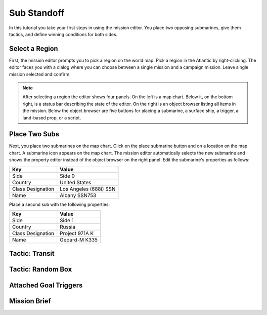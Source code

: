 Sub Standoff
============

In this tutorial you take your first steps in using the mission editor. You place two opposing submarines, give them tactics, and define winning conditions for both sides.

Select a Region
---------------

First, the mission editor prompts you to pick a region on the world map. Pick a region in the Atlantic by right-clicking. The editor faces you with a dialog where you can choose between a single mission and a campaign mission. Leave single mission selected and confirm.

.. note::

  After selecting a region the editor shows four panels. On the left is a map chart. Below it, on the bottom right, is a status bar describing the state of the editor. On the right is an object browser listing all items in the mission. Below the object browser are five buttons for placing a submarine, a surface ship, a trigger, a land-based prop, or a script.

Place Two Subs
--------------

Next, you place two submarines on the map chart. Click on the place submarine button and on a location on the map chart. A submarine icon appears on the map chart. The mission editor automatically selects the new submarine and shows the property editor instead of the object browser on the right panel. Edit the submarine's properties as follows:

================= ======================
Key               Value
================= ======================
Side              Side 0
Country           United States
Class Designation Los Angeles (688i) SSN
Name              Albany SSN753
================= ======================

Place a second sub with the following properties:

================= ==============
Key               Value
================= ==============
Side              Side 1
Country           Russia
Class Designation Project 971A K
Name              Gepard-M K335
================= ==============

Tactic: Transit
---------------

Tactic: Random Box
------------------


Attached Goal Triggers
----------------------

Mission Brief
-------------